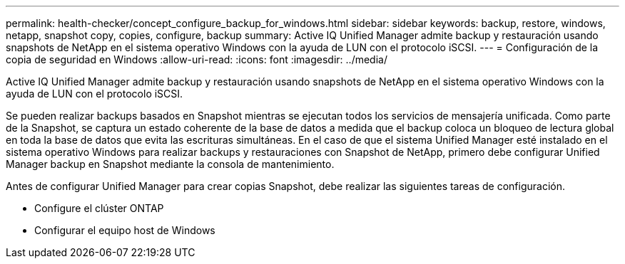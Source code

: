 ---
permalink: health-checker/concept_configure_backup_for_windows.html 
sidebar: sidebar 
keywords: backup, restore, windows, netapp, snapshot copy, copies, configure, backup 
summary: Active IQ Unified Manager admite backup y restauración usando snapshots de NetApp en el sistema operativo Windows con la ayuda de LUN con el protocolo iSCSI. 
---
= Configuración de la copia de seguridad en Windows
:allow-uri-read: 
:icons: font
:imagesdir: ../media/


[role="lead"]
Active IQ Unified Manager admite backup y restauración usando snapshots de NetApp en el sistema operativo Windows con la ayuda de LUN con el protocolo iSCSI.

Se pueden realizar backups basados en Snapshot mientras se ejecutan todos los servicios de mensajería unificada. Como parte de la Snapshot, se captura un estado coherente de la base de datos a medida que el backup coloca un bloqueo de lectura global en toda la base de datos que evita las escrituras simultáneas. En el caso de que el sistema Unified Manager esté instalado en el sistema operativo Windows para realizar backups y restauraciones con Snapshot de NetApp, primero debe configurar Unified Manager backup en Snapshot mediante la consola de mantenimiento.

Antes de configurar Unified Manager para crear copias Snapshot, debe realizar las siguientes tareas de configuración.

* Configure el clúster ONTAP
* Configurar el equipo host de Windows

